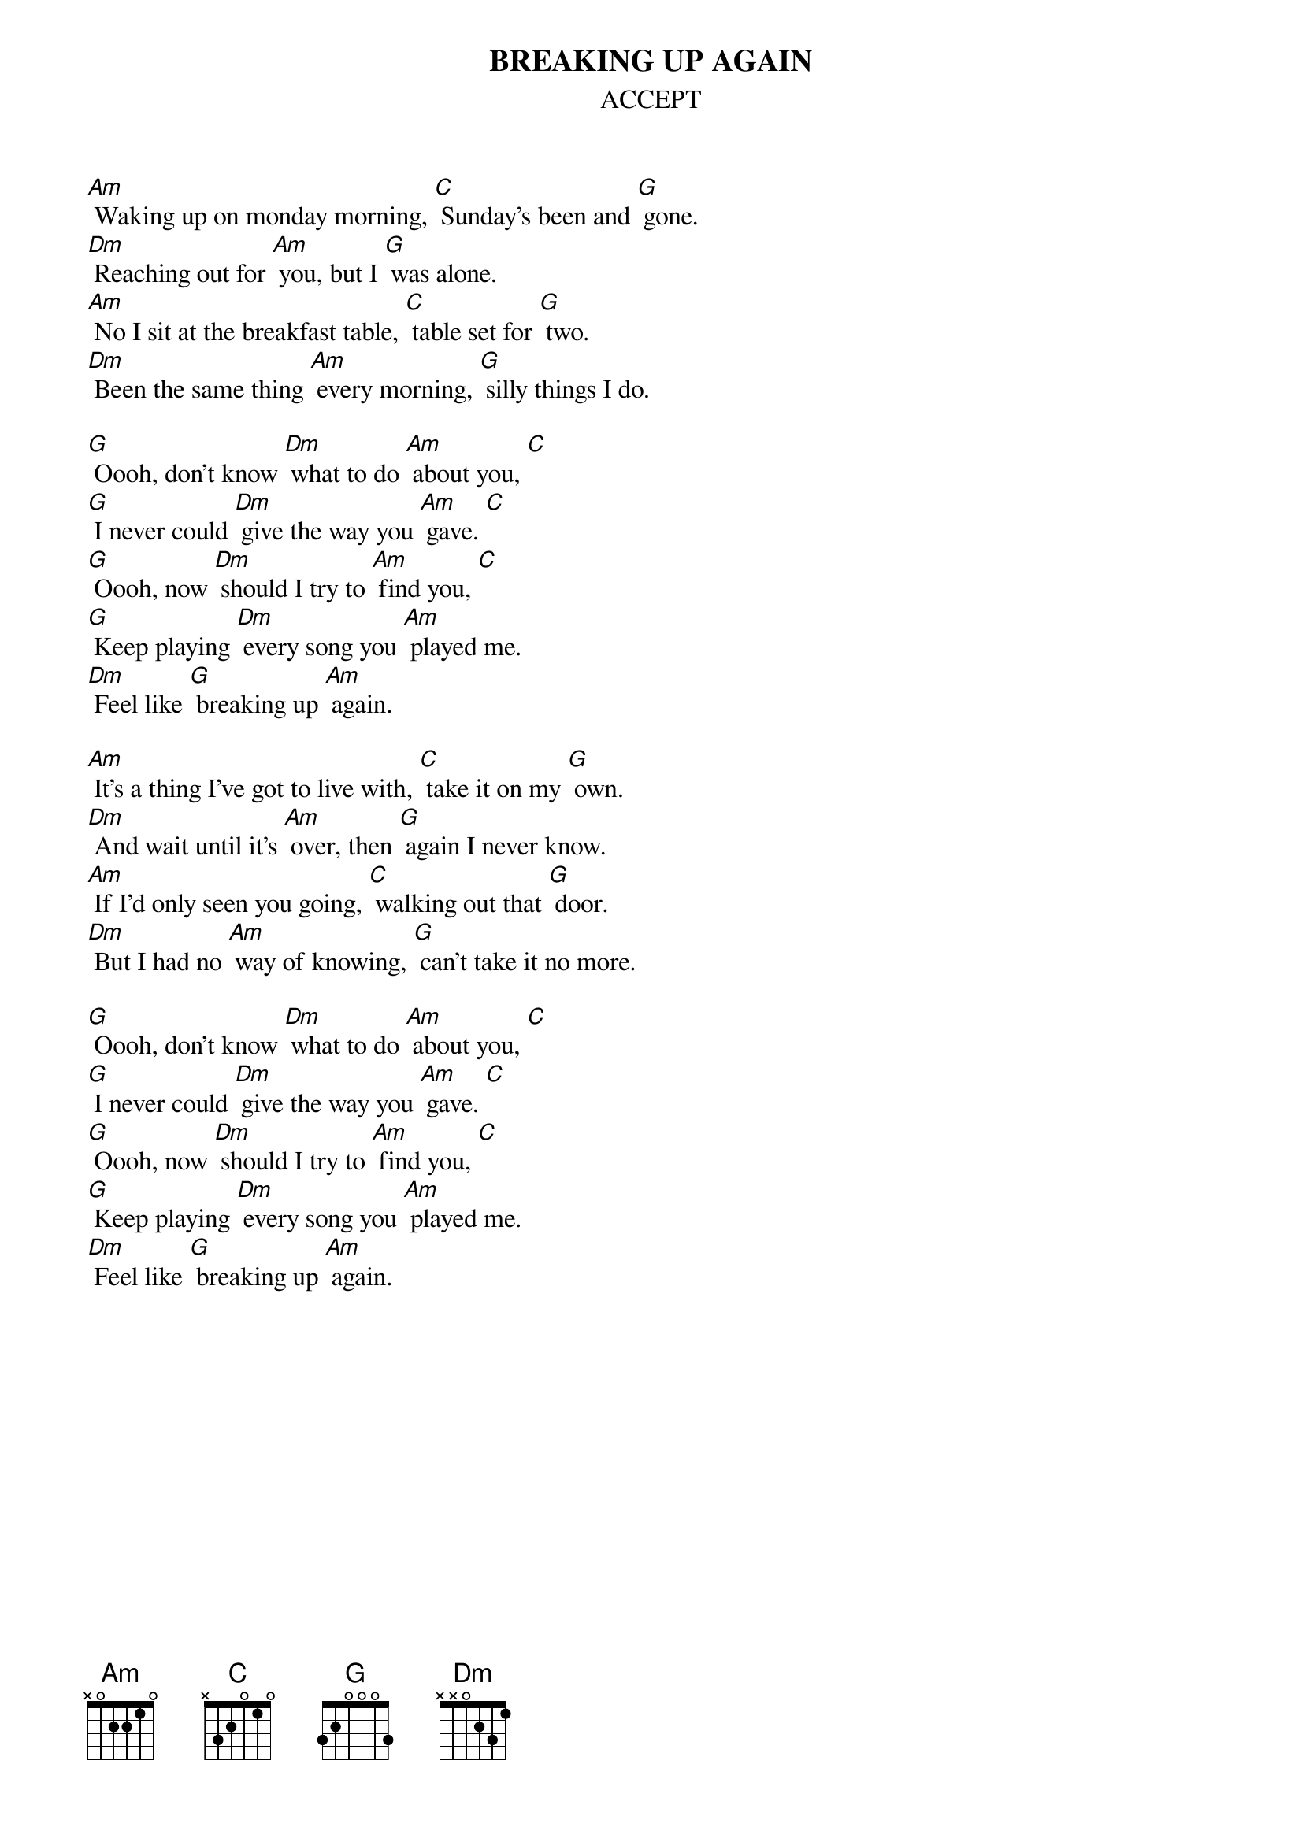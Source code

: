 {t:BREAKING UP AGAIN}
{st:ACCEPT} 

[Am] Waking up on monday morning, [C] Sunday's been and [G] gone.
[Dm] Reaching out for [Am] you, but I [G] was alone.
[Am] No I sit at the breakfast table, [C] table set for [G] two.
[Dm] Been the same thing [Am] every morning, [G] silly things I do.

[G] Oooh, don't know [Dm] what to do [Am] about you, [C]
[G] I never could [Dm] give the way you [Am] gave. [C]
[G] Oooh, now [Dm] should I try to [Am] find you, [C]
[G] Keep playing [Dm] every song you [Am] played me.
[Dm] Feel like [G] breaking up [Am] again.

[Am] It's a thing I've got to live with, [C] take it on my [G] own.
[Dm] And wait until it's [Am] over, then [G] again I never know.
[Am] If I'd only seen you going, [C] walking out that [G] door.
[Dm] But I had no [Am] way of knowing, [G] can't take it no more.

[G] Oooh, don't know [Dm] what to do [Am] about you, [C]
[G] I never could [Dm] give the way you [Am] gave. [C]
[G] Oooh, now [Dm] should I try to [Am] find you, [C]
[G] Keep playing [Dm] every song you [Am] played me.
[Dm] Feel like [G] breaking up [Am] again.
